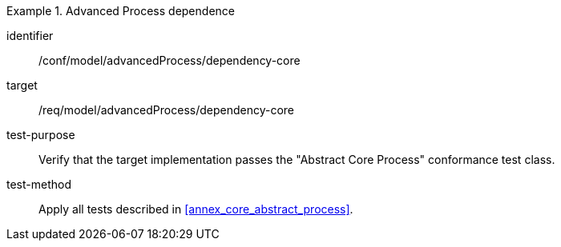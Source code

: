 [abstract_test]
.Advanced Process dependence
====
[%metadata]
identifier:: /conf/model/advancedProcess/dependency-core 

target:: /req/model/advancedProcess/dependency-core 
test-purpose:: Verify that the target implementation passes the "Abstract Core Process" conformance test class.
test-method:: 
Apply all tests described in <<annex_core_abstract_process>>.
====